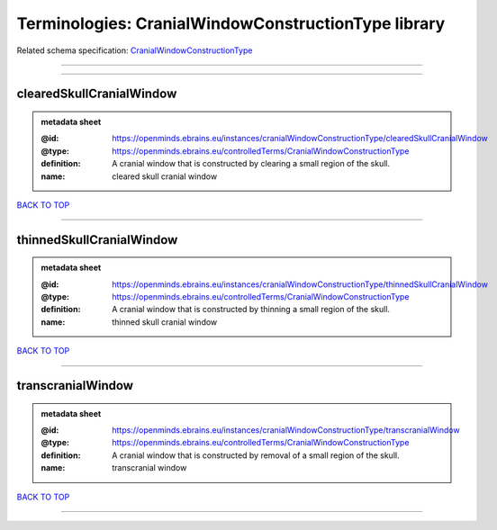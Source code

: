 ####################################################
Terminologies: CranialWindowConstructionType library
####################################################

Related schema specification: `CranialWindowConstructionType <https://openminds-documentation.readthedocs.io/en/latest/schema_specifications/controlledTerms/cranialWindowConstructionType.html>`_

------------

------------

clearedSkullCranialWindow
-------------------------

.. admonition:: metadata sheet

   :@id: https://openminds.ebrains.eu/instances/cranialWindowConstructionType/clearedSkullCranialWindow
   :@type: https://openminds.ebrains.eu/controlledTerms/CranialWindowConstructionType
   :definition: A cranial window that is constructed by clearing a small region of the skull.
   :name: cleared skull cranial window

`BACK TO TOP <Terminologies: CranialWindowConstructionType library_>`_

------------

thinnedSkullCranialWindow
-------------------------

.. admonition:: metadata sheet

   :@id: https://openminds.ebrains.eu/instances/cranialWindowConstructionType/thinnedSkullCranialWindow
   :@type: https://openminds.ebrains.eu/controlledTerms/CranialWindowConstructionType
   :definition: A cranial window that is constructed by thinning a small region of the skull.
   :name: thinned skull cranial window

`BACK TO TOP <Terminologies: CranialWindowConstructionType library_>`_

------------

transcranialWindow
------------------

.. admonition:: metadata sheet

   :@id: https://openminds.ebrains.eu/instances/cranialWindowConstructionType/transcranialWindow
   :@type: https://openminds.ebrains.eu/controlledTerms/CranialWindowConstructionType
   :definition: A cranial window that is constructed by removal of a small region of the skull.
   :name: transcranial window

`BACK TO TOP <Terminologies: CranialWindowConstructionType library_>`_

------------

